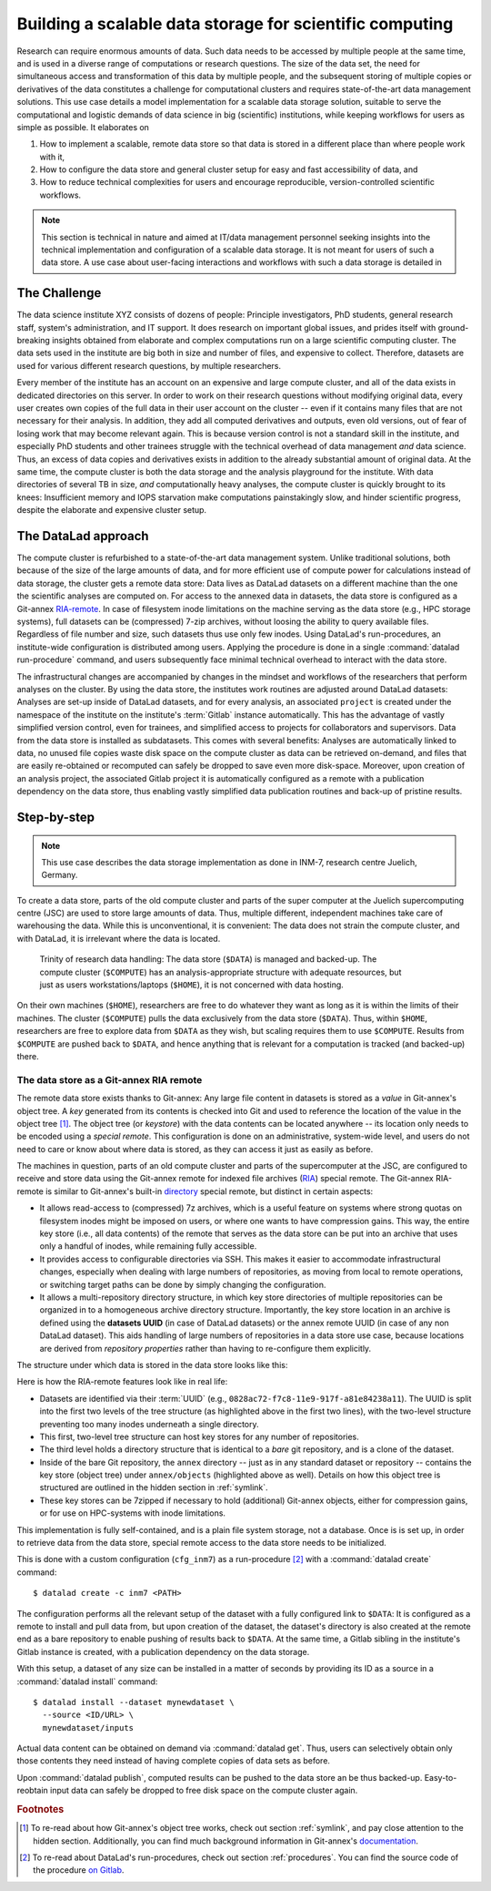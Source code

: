 .. _usecase_datastore:

Building a scalable data storage for scientific computing
---------------------------------------------------------

Research can require enormous amounts of data. Such data needs to be accessed by
multiple people at the same time, and is used in a diverse range of
computations or research questions.
The size of the data set, the need for simultaneous access and transformation
of this data by multiple people, and the subsequent storing of multiple copies
or derivatives of the data constitutes a challenge for computational clusters
and requires state-of-the-art data management solutions.
This use case details a model implementation for a scalable data storage
solution, suitable to serve the computational and logistic demands of data
science in big (scientific) institutions, while keeping workflows for users
as simple as possible. It elaborates on

#. How to implement a scalable, remote data store so that data is
   stored in a different place than where people work with it,
#. How to configure the data store and general cluster setup for easy and
   fast accessibility of data, and
#. How to reduce technical complexities for users and encourage reproducible,
   version-controlled scientific workflows.

.. note::

   This section is technical in nature and aimed at IT/data management
   personnel seeking insights into the technical implementation and
   configuration of a scalable data storage. It is not meant for users of
   such a data store. A use case about user-facing interactions and workflows
   with such a data storage is detailed in

   .. todo::

      write and link HAMMERPANTS usecase


The Challenge
^^^^^^^^^^^^^

The data science institute XYZ consists of dozens of people: Principle
investigators, PhD students, general research staff, system's administration,
and IT support. It does research on important global issues, and prides
itself with ground-breaking insights obtained from elaborate and complex
computations run on a large scientific computing cluster.
The data sets used in the institute are big both in size and number of files,
and expensive to collect.
Therefore, datasets are used for various different research questions, by
multiple researchers.

Every member of the institute has an account on an expensive and large compute cluster, and all
of the data exists in dedicated directories on this server. In order to work on
their research questions without modifying original data, every user creates own
copies of the full data in their user account on the cluster -- even if it
contains many files that are not necessary for their analysis. In addition,
they add all computed derivatives and outputs, even old versions, out of fear
of losing work that may become relevant again.
This is because version control is not a standard skill in the institute, and
especially PhD students and other trainees struggle with the technical
overhead of data management *and* data science. Thus, an excess of
data copies and derivatives exists in addition to the already substantial
amount of original data. At the same time, the compute cluster is both the
data storage and the analysis playground for the institute. With data
directories of several TB in size, *and* computationally heavy analyses, the
compute cluster is quickly brought to its knees: Insufficient memory and
IOPS starvation make computations painstakingly slow, and hinder scientific
progress, despite the elaborate and expensive cluster setup.

The DataLad approach
^^^^^^^^^^^^^^^^^^^^

The compute cluster is refurbished to a state-of-the-art data management
system. Unlike traditional solutions, both because of the size of the large
amounts of data, and for more efficient use of compute power for
calculations instead of data storage, the cluster gets a remote data
store: Data lives as DataLad datasets on a different machine than the one
the scientific analyses are computed on.
For access to the annexed data in datasets, the data store is configured as a
Git-annex `RIA-remote <https://libraries.io/pypi/ria-remote>`_.
In case of filesystem inode limitations on the machine
serving as the data store (e.g., HPC storage systems), full datasets can be
(compressed) 7-zip archives, without loosing the ability to query available files.
Regardless of file number and size, such datasets thus use only few inodes.
Using DataLad's run-procedures, an institute-wide
configuration is distributed among users. Applying the procedure is done in a
single :command:`datalad run-procedure` command, and users subsequently
face minimal technical overhead to interact with the data store.

The infrastructural changes are accompanied by changes in the mindset and workflows
of the researchers that perform analyses on the cluster.
By using the data store, the institutes work routines are adjusted around
DataLad datasets: Analyses are set-up inside of DataLad datasets, and for every
analysis, an associated ``project`` is created under the namespace of the
institute on the institute's :term:`Gitlab` instance automatically. This has
the advantage of vastly simplified version control, even for trainees, and
simplified access to projects for collaborators and supervisors. Data
from the data store is installed as subdatasets. This comes with several
benefits: Analyses are automatically linked to data, no unused file
copies waste disk space on the compute cluster as data can be retrieved
on-demand, and files that are easily re-obtained or recomputed can safely be
dropped to save even more disk-space. Moreover, upon creation of an analysis
project, the associated Gitlab project it is automatically configured as a remote
with a publication dependency on the data store, thus enabling vastly simplified
data publication routines and back-up of pristine results.


Step-by-step
^^^^^^^^^^^^

.. note::

   This use case describes the data storage implementation as done in INM-7,
   research centre Juelich, Germany.

To create a data store, parts of the old compute cluster and parts of the
super computer at the Juelich supercomputing centre (JSC) are used to store
large amounts of data. Thus, multiple different, independent machines take care of
warehousing the data. While this is unconventional, it is convenient: The
data does not strain the compute cluster, and with DataLad, it is irrelevant
where the data is located.

.. figure:: ../artwork/src/ephemeral_infra.svg
   :alt: A simple, local version control workflow with datalad.
   :figwidth: 80%

   Trinity of research data handling: The data store (``$DATA``) is managed and
   backed-up. The compute cluster (``$COMPUTE``) has an analysis-appropriate structure
   with adequate resources, but just as users workstations/laptops (``$HOME``),
   it is not concerned with data hosting.

On their own machines (``$HOME``), researchers are free to do whatever they want
as long as it is within the limits of their machines. The cluster (``$COMPUTE``)
pulls the data exclusively from the data store (``$DATA``). Thus, within
``$HOME``, researchers are free to explore data from ``$DATA`` as they wish,
but scaling requires them to use ``$COMPUTE``. Results from ``$COMPUTE`` are pushed
back to ``$DATA``, and hence anything that is relevant for a computation is tracked
(and backed-up) there.

The data store as a Git-annex RIA remote
""""""""""""""""""""""""""""""""""""""""

The remote data store exists thanks to Git-annex: Any large file content in
datasets is stored as a *value* in Git-annex's object tree. A *key*
generated from its contents is checked into Git and used to reference the
location of the value in the object tree [#f1]_. The object tree (or *keystore*)
with the data contents can be located anywhere -- its location only needs to be
encoded using a *special remote*. This configuration is done on an
administrative, system-wide level, and users do not need to care or know
about where data is stored, as they can access it just as easily as before.

.. findoutmore:: What is a special remote?

   A `special-remote <https://git-annex.branchable.com/special_remotes/>`_ is an
   extension to Git's concept of remotes, and can enable Git-annex to transfer
   data to and from places that are not Git repositories (e.g., cloud services
   or external machines such as an HPC system). Don't envision a special-remote as a
   physical place or location -- a special-remote is just a protocol that defines
   the underlying *transport* of your files *to* and *from* a specific location.

The machines in question, parts of an old compute cluster and parts of the
supercomputer at the JSC, are configured to receive and store data using the
Git-annex remote for indexed file archives (`RIA <https://libraries.io/pypi/ria-remote>`_)
special remote. The Git-annex RIA-remote is similar to Git-annex's built-in
`directory <https://git-annex.branchable.com/special_remotes/directory/>`_
special remote, but distinct in certain aspects:

- It allows read-access to (compressed) 7z archives, which is a useful
  feature on systems where strong quotas on filesystem inodes might be imposed
  on users, or where one wants to have compression gains.
  This way, the entire key store (i.e., all data contents) of the
  remote that serves as the data store can be put into an archive that uses
  only a handful of inodes, while remaining fully accessible.

- It provides access to configurable directories via SSH.
  This makes it easier to accommodate infrastructural changes, especially when dealing
  with large numbers of repositories, as moving from local to remote operations, or
  switching target paths can be done by simply changing the configuration.

- It allows a multi-repository directory structure, in which key store
  directories of multiple repositories can be organized in to a homogeneous
  archive directory structure. Importantly, the key store location in an archive is defined
  using the **datasets UUID** (in case of DataLad datasets) or the annex remote
  UUID (in case of any non DataLad dataset). This aids handling of large
  numbers of repositories in a data store use case, because locations are
  derived from *repository properties* rather than having to re-configure them explicitly.

The structure under which data is stored in the data store looks like this:

.. code-block::
   :emphasize-lines: 1-2, 4-10

    082
    ├── 8ac72-f7c8-11e9-917f-a81e84238a11
    │   ├── annex
    │   │   ├── objects
    │   │   │   ├── ff4
    │   │   │   │   └── c57
    │   │   │   │       └── MD5E-s4--ba1f2511fc30423bdbb183fe33f3dd0f
    │   │   │   ├── abc
    │   │   │   │   └── def
    │   │   │   │       └── MD5E-s4--ba1f2511fc30423bdbb183fe33f3dd0f
    │   │   │   ├── [...]
    │   │   └── archives
    │   │       └── archive.7z
    │   ├── branches
    │   ├── config
    │   ├── description
    │   ├── HEAD
    │   ├── hooks
    │   │   ├── [...]
    │   ├── info
    │   │   └── exclude
    │   ├── objects
    │   │   ├── 04
    │   │   │   └── 49b485d128818ff039b4fa88ef57be0cb5b184
    │   │   ├── 06
    │   │   │   └── 4e5deab57592a54e4e9a495cde70cd6da7605a
    │   │   ├── [...]
    │   │   ├── info
    │   │   └── pack
    │   ├── refs
    │   │   ├── heads
    │   │   │   ├── git-annex
    │   │   │   └── master
    │   │   └── tags
    │   └── ria-layout-version
    └── c9d36-f733-11e9-917f-a81e84238a11
        ├── [...]

Here is how the RIA-remote features look like in real life:

- Datasets are identified via their :term:`UUID` (e.g.,
  ``0828ac72-f7c8-11e9-917f-a81e84238a11``). The UUID is split into the first
  two levels of the tree structure (as highlighted above in the first two
  lines), with the two-level structure preventing too many inodes underneath
  a single directory.
- This first, two-level tree structure can host key stores for any number of
  repositories.
- The third level holds a directory structure that is identical to a *bare* git
  repository, and is a clone of the dataset.

  .. findoutmore:: What is a bare Git repository?

     A bare Git repository is a repository that contains the contents of the ``.git``
     directory of regular DataLad datasets or Git repositories, but no worktree
     or checkout. This has advantages: The repository is leaner, it is easier
     for administrators to perform garbage collections, and it can be pushed to at
     all times. You can find out more on what bare repositories are and how to use them
     `here <https://git-scm.com/book/en/v2/Git-on-the-Server-Getting-Git-on-a
     -Server>`_.

- Inside of the bare Git repository, the ``annex`` directory -- just as in
  any standard dataset or repository -- contains the key store (object tree) under
  ``annex/objects`` (highlighted above as well). Details on how this object tree
  is structured are outlined in the hidden section in :ref:`symlink`.
- These key stores can be 7zipped if necessary to hold (additional) Git-annex objects,
  either for compression gains, or for use on HPC-systems with inode limitations.

This implementation is fully self-contained, and is a plain file system storage,
not a database. Once is is set up, in order to retrieve data from the data store, special
remote access to the data store needs to be initialized.

This is done with a custom configuration (``cfg_inm7``) as a run-procedure [#f2]_ with a
:command:`datalad create` command::

   $ datalad create -c inm7 <PATH>

The configuration performs all the relevant setup of the dataset with a fully
configured link to ``$DATA``: It is configured as a remote to install and pull
data from, but upon creation of the dataset, the dataset's directory is also created at the remote
end as a bare repository to enable pushing of results back to ``$DATA``. At the same
time, a Gitlab sibling in the institute's Gitlab instance is created, with a
publication dependency on the data storage.

With this setup, a dataset of any size can be installed in a matter of seconds
by providing its ID as a source in a :command:`datalad install` command::

   $ datalad install --dataset mynewdataset \
     --source <ID/URL> \
     mynewdataset/inputs

Actual data content can be obtained on demand via :command:`datalad get`. Thus,
users can selectively obtain only those contents they need instead of having
complete copies of data sets as before.

.. todo::

   maybe something about caching here

Upon :command:`datalad publish`, computed results can be pushed to the data store
an be thus backed-up. Easy-to-reobtain input data can safely be dropped to free
disk space on the compute cluster again.


.. findoutmore:: Software Requirements

   - Git-annex version 7.20 or newer
   - DataLad version 0.12.5 (or later), or any DataLad development version more
     recent than May 2019 (critical feature: https://github.com/datalad/datalad/pull/3402)
   - The ``cfg_inm7`` run procedure as provided with ``pip install git+https://jugit.fz-juelich.de/inm7/infrastructure/inm7-datalad.git``
   - Server side: 7z needs to be in the path.


.. rubric:: Footnotes

.. [#f1] To re-read about how Git-annex's object tree works, check out section
         :ref:`symlink`, and pay close attention to the hidden section.
         Additionally, you can find much background information in Git-annex's
         `documentation <https://git-annex.branchable.com/internals/>`_.

.. [#f2] To re-read about DataLad's run-procedures, check out section
         :ref:`procedures`. You can find the source code of the procedure
         `on Gitlab <https://jugit.fz-juelich.de/inm7/infrastructure/inm7-datalad/blob/master/inm7_datalad/resources/procedures/cfg_inm7.py>`_.